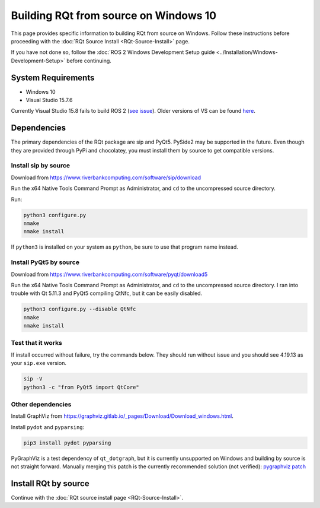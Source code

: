 .. redirect-from::

    RQt-Source-Install-Windows10
    Guides/RQt-Source-Install-Windows10

Building RQt from source on Windows 10
======================================

This page provides specific information to building RQt from source on Windows.
Follow these instructions before proceeding with the :doc:`RQt Source Install <RQt-Source-Install>` page.

If you have not done so, follow the :doc:`ROS 2 Windows Development Setup guide <../Installation/Windows-Development-Setup>` before continuing.

System Requirements
-------------------

* Windows 10
* Visual Studio 15.7.6

Currently Visual Studio 15.8 fails to build ROS 2 (`see issue <https://github.com/osrf/osrf_testing_tools_cpp/issues/15>`__).
Older versions of VS can be found `here <https://docs.microsoft.com/en-us/visualstudio/productinfo/installing-an-earlier-release-of-vs2017>`__.


Dependencies
------------

The primary dependencies of the RQt package are sip and PyQt5.
PySide2 may be supported in the future.
Even though they are provided through PyPi and chocolatey, you must install them by source to get compatible versions.

Install sip by source
^^^^^^^^^^^^^^^^^^^^^

Download from https://www.riverbankcomputing.com/software/sip/download

Run the x64 Native Tools Command Prompt as Administrator, and ``cd`` to the uncompressed source directory.

Run:

.. code-block:: bat

   python3 configure.py
   nmake
   nmake install

If ``python3`` is installed on your system as ``python``, be sure to use that program name instead.

Install PyQt5 by source
^^^^^^^^^^^^^^^^^^^^^^^

Download from https://www.riverbankcomputing.com/software/pyqt/download5

Run the x64 Native Tools Command Prompt as Administrator, and ``cd`` to the uncompressed source directory.
I ran into trouble with Qt 5.11.3 and PyQt5 compiling QtNfc, but it can be easily disabled.

.. code-block:: bat

   python3 configure.py --disable QtNfc
   nmake
   nmake install

Test that it works
^^^^^^^^^^^^^^^^^^

If install occurred without failure, try the commands below.
They should run without issue and you should see 4.19.13 as your ``sip.exe`` version.

.. code-block:: bat

   sip -V
   python3 -c "from PyQt5 import QtCore"


Other dependencies
^^^^^^^^^^^^^^^^^^

Install GraphViz from https://graphviz.gitlab.io/_pages/Download/Download_windows.html.

Install ``pydot`` and ``pyparsing``:

.. code-block:: bat

   pip3 install pydot pyparsing


PyGraphViz is a test dependency of ``qt_dotgraph``, but it is currently unsupported on Windows and building by source is not straight forward.
Manually merging this patch is the currently recommended solution (not verified):
`pygraphviz patch <https://github.com/Kagami/pygraphviz/commit/fe442dc16accb629c3feaf157af75f67ccabbd6e>`__


Install RQt by source
---------------------

Continue with the :doc:`RQt source install page <RQt-Source-Install>`.
